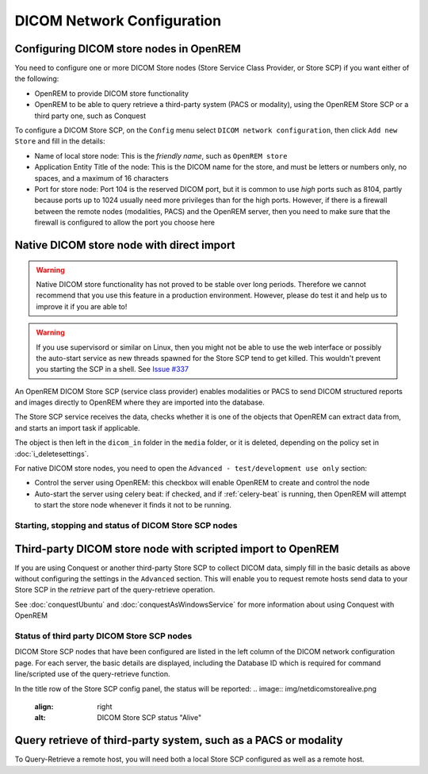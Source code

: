 ###########################
DICOM Network Configuration
###########################

****************************************
Configuring DICOM store nodes in OpenREM
****************************************

You need to configure one or more DICOM Store nodes (Store Service Class Provider, or Store SCP) if you want either of
the following:

* OpenREM to provide DICOM store functionality
* OpenREM to be able to query retrieve a third-party system (PACS or modality), using the OpenREM Store SCP or a third
  party one, such as Conquest

To configure a DICOM Store SCP, on the ``Config`` menu select ``DICOM network configuration``, then click
``Add new Store`` and fill in the details:

.. image:: img/netdicomstorescp.png
    :align: center
    :alt: DICOM Store SCP configuration

* Name of local store node: This is the *friendly name*, such as ``OpenREM store``
* Application Entity Title of the node: This is the DICOM name for the store, and must be letters or numbers only, no
  spaces, and a maximum of 16 characters
* Port for store node: Port 104 is the reserved DICOM port, but it is common to use *high* ports such as 8104, partly
  because ports up to 1024 usually need more privileges than for the high ports. However, if there is a firewall
  between the remote nodes (modalities, PACS) and the OpenREM server, then you need to make sure that the firewall is
  configured to allow the port you choose here


******************************************
Native DICOM store node with direct import
******************************************

.. Warning::

    Native DICOM store functionality has not proved to be stable over long periods. Therefore we cannot recommend that
    you use this feature in a production environment. However, please do test it and help us to improve it if you are
    able to!

.. Warning::

    If you use supervisord or similar on Linux, then you might not be able to use the web interface or possibly the
    auto-start service as new threads spawned for the Store SCP tend to get killed. This wouldn't prevent you starting
    the SCP in a shell. See `Issue #337`_


An OpenREM DICOM Store SCP (service class provider) enables modalities or PACS to send DICOM structured reports and
images directly to OpenREM where they are imported into the database.

The Store SCP service receives the data, checks whether it is one of the objects that OpenREM can extract data from,
and starts an import task if applicable.

The object is then left in the ``dicom_in`` folder in the ``media`` folder, or it is deleted, depending on the policy
set in :doc:`i_deletesettings`.


For native DICOM store nodes, you need to open the ``Advanced - test/development use only`` section:

.. image:: img/netdicomstorescpadvanced.png
    :align: center
    :alt: DICOM Store SCP advanced configuration

* Control the server using OpenREM: this checkbox will enable OpenREM to create and control the node
* Auto-start the server using celery beat: if checked, and if :ref:`celery-beat` is running, then OpenREM will attempt
  to start the store node whenever it finds it not to be running.

Starting, stopping and status of DICOM Store SCP nodes
======================================================



************************************************************
Third-party DICOM store node with scripted import to OpenREM
************************************************************

If you are using Conquest or another third-party Store SCP to collect DICOM data, simply fill in the basic details as
above without configuring the settings in the ``Advanced`` section. This will enable you to request remote hosts send
data to your Store SCP in the *retrieve* part of the query-retrieve operation.

See :doc:`conquestUbuntu` and :doc:`conquestAsWindowsService` for more information about using Conquest with OpenREM

Status of third party DICOM Store SCP nodes
===========================================

DICOM Store SCP nodes that have been configured are listed in the left column of the DICOM network configuration page.
For each server, the basic details are displayed, including the Database ID which is required for command line/scripted
use of the query-retrieve function.

In the title row of the Store SCP config panel, the status will be reported:
.. image:: img/netdicomstorealive.png
    :align: right
    :alt: DICOM Store SCP status "Alive"



****************************************************************
Query retrieve of third-party system, such as a PACS or modality
****************************************************************

To Query-Retrieve a remote host, you will need both a local Store SCP configured as well as a remote host.



.. _`Issue #337`: https://bitbucket.org/openrem/openrem/issues/337/storescp-is-killed-if-daemonized-when